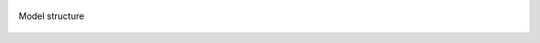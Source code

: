 .. figure:: https://github.com/iporepos/plans-assets/blob/main/docs/figs/model_structure.jpg?raw=true
   :align: center
   :alt: Model structure
   :target: https://github.com/iporepos/plans-assets/blob/main/docs/figs/model_structure.jpg?raw=true

   Model structure